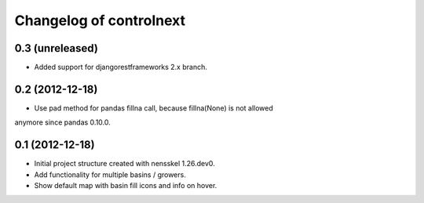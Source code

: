 Changelog of controlnext
===================================================


0.3 (unreleased)
----------------

- Added support for djangorestframeworks 2.x branch.


0.2 (2012-12-18)
----------------

- Use pad method for pandas fillna call, because fillna(None) is not allowed 
anymore since pandas 0.10.0.


0.1 (2012-12-18)
----------------

- Initial project structure created with nensskel 1.26.dev0.
- Add functionality for multiple basins / growers.
- Show default map with basin fill icons and info on hover.

